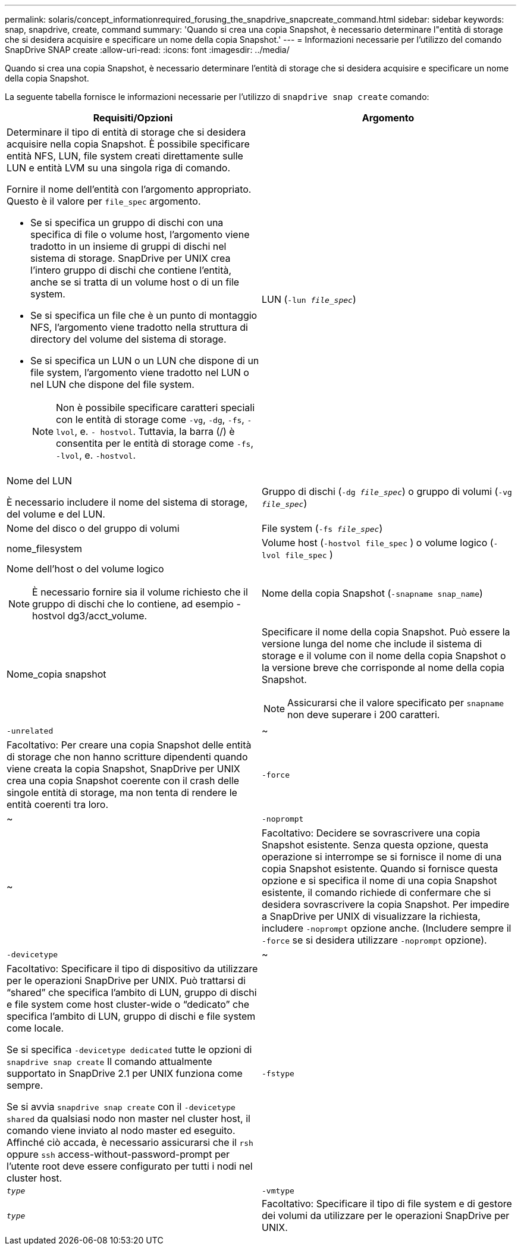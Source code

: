 ---
permalink: solaris/concept_informationrequired_forusing_the_snapdrive_snapcreate_command.html 
sidebar: sidebar 
keywords: snap, snapdrive, create, command 
summary: 'Quando si crea una copia Snapshot, è necessario determinare l"entità di storage che si desidera acquisire e specificare un nome della copia Snapshot.' 
---
= Informazioni necessarie per l'utilizzo del comando SnapDrive SNAP create
:allow-uri-read: 
:icons: font
:imagesdir: ../media/


[role="lead"]
Quando si crea una copia Snapshot, è necessario determinare l'entità di storage che si desidera acquisire e specificare un nome della copia Snapshot.

La seguente tabella fornisce le informazioni necessarie per l'utilizzo di `snapdrive snap create` comando:

|===
| Requisiti/Opzioni | Argomento 


 a| 
Determinare il tipo di entità di storage che si desidera acquisire nella copia Snapshot. È possibile specificare entità NFS, LUN, file system creati direttamente sulle LUN e entità LVM su una singola riga di comando.

Fornire il nome dell'entità con l'argomento appropriato. Questo è il valore per `file_spec` argomento.

* Se si specifica un gruppo di dischi con una specifica di file o volume host, l'argomento viene tradotto in un insieme di gruppi di dischi nel sistema di storage. SnapDrive per UNIX crea l'intero gruppo di dischi che contiene l'entità, anche se si tratta di un volume host o di un file system.
* Se si specifica un file che è un punto di montaggio NFS, l'argomento viene tradotto nella struttura di directory del volume del sistema di storage.
* Se si specifica un LUN o un LUN che dispone di un file system, l'argomento viene tradotto nel LUN o nel LUN che dispone del file system.
+

NOTE: Non è possibile specificare caratteri speciali con le entità di storage come `-vg`, `-dg`, `-fs`, `-lvol`, e. `- hostvol`. Tuttavia, la barra (/) è consentita per le entità di storage come `-fs`, `-lvol`, e. `-hostvol`.





 a| 
LUN (`-lun _file_spec_`)
 a| 
Nome del LUN

È necessario includere il nome del sistema di storage, del volume e del LUN.



 a| 
Gruppo di dischi (`-dg _file_spec_`) o gruppo di volumi (`-vg _file_spec_`)
 a| 
Nome del disco o del gruppo di volumi



 a| 
File system (`-fs _file_spec_`)
 a| 
nome_filesystem



 a| 
Volume host (`-hostvol file_spec` ) o volume logico (`-lvol file_spec` )
 a| 
Nome dell'host o del volume logico


NOTE: È necessario fornire sia il volume richiesto che il gruppo di dischi che lo contiene, ad esempio -hostvol dg3/acct_volume.



 a| 
Nome della copia Snapshot (`-snapname snap_name`)
 a| 
Nome_copia snapshot



 a| 
Specificare il nome della copia Snapshot. Può essere la versione lunga del nome che include il sistema di storage e il volume con il nome della copia Snapshot o la versione breve che corrisponde al nome della copia Snapshot.


NOTE: Assicurarsi che il valore specificato per `snapname` non deve superare i 200 caratteri.



 a| 
`-unrelated`
 a| 
~



 a| 
Facoltativo: Per creare una copia Snapshot delle entità di storage che non hanno scritture dipendenti quando viene creata la copia Snapshot, SnapDrive per UNIX crea una copia Snapshot coerente con il crash delle singole entità di storage, ma non tenta di rendere le entità coerenti tra loro.



 a| 
`-force`
 a| 
~



 a| 
`-noprompt`
 a| 
~



 a| 
Facoltativo: Decidere se sovrascrivere una copia Snapshot esistente. Senza questa opzione, questa operazione si interrompe se si fornisce il nome di una copia Snapshot esistente. Quando si fornisce questa opzione e si specifica il nome di una copia Snapshot esistente, il comando richiede di confermare che si desidera sovrascrivere la copia Snapshot. Per impedire a SnapDrive per UNIX di visualizzare la richiesta, includere `-noprompt` opzione anche. (Includere sempre il `-force` se si desidera utilizzare `-noprompt` opzione).



 a| 
`-devicetype`
 a| 
~



 a| 
Facoltativo: Specificare il tipo di dispositivo da utilizzare per le operazioni SnapDrive per UNIX. Può trattarsi di "`shared`" che specifica l'ambito di LUN, gruppo di dischi e file system come host cluster-wide o "`dedicato`" che specifica l'ambito di LUN, gruppo di dischi e file system come locale.

Se si specifica `-devicetype dedicated` tutte le opzioni di `snapdrive snap create` Il comando attualmente supportato in SnapDrive 2.1 per UNIX funziona come sempre.

Se si avvia `snapdrive snap create` con il `-devicetype shared` da qualsiasi nodo non master nel cluster host, il comando viene inviato al nodo master ed eseguito. Affinché ciò accada, è necessario assicurarsi che il `rsh` oppure `ssh` access-without-password-prompt per l'utente root deve essere configurato per tutti i nodi nel cluster host.



 a| 
`-fstype`
 a| 
`_type_`



 a| 
`-vmtype`
 a| 
`_type_`



 a| 
Facoltativo: Specificare il tipo di file system e di gestore dei volumi da utilizzare per le operazioni SnapDrive per UNIX.

|===